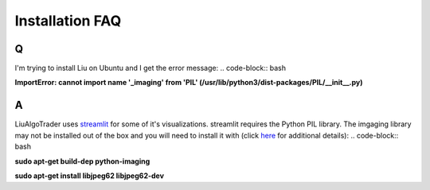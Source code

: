 Installation FAQ
================

Q
-

I'm trying to install Liu on Ubuntu and I get the error message:
.. code-block:: bash

**ImportError: cannot import name '_imaging' from 'PIL' (/usr/lib/python3/dist-packages/PIL/__init__.py)**

A
-
LiuAlgoTrader uses streamlit_ for some of it's visualizations. streamlit requires the Python PIL library. The imgaging library may not be installed out of the box and you will need to install it with (click here_ for additional details):
.. code-block:: bash

**sudo apt-get build-dep python-imaging**

**sudo apt-get install libjpeg62 libjpeg62-dev**

.. _streamlit:
    https://streamlit.io/

.. _here:
    https://askubuntu.com/questions/156484/how-do-i-install-python-imaging-library-pil


